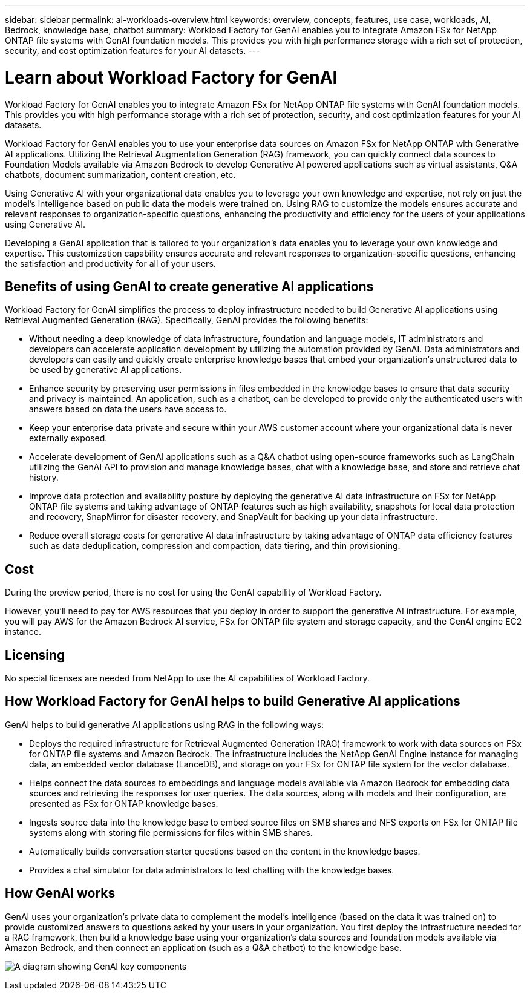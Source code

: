---
sidebar: sidebar
permalink: ai-workloads-overview.html
keywords: overview, concepts, features, use case, workloads, AI, Bedrock, knowledge base, chatbot
summary: Workload Factory for GenAI enables you to integrate Amazon FSx for NetApp ONTAP file systems with GenAI foundation models. This provides you with high performance storage with a rich set of protection, security, and cost optimization features for your AI datasets.
---

= Learn about Workload Factory for GenAI
:icons: font
:imagesdir: ./media/

[.lead]
Workload Factory for GenAI enables you to integrate Amazon FSx for NetApp ONTAP file systems with GenAI foundation models. This provides you with high performance storage with a rich set of protection, security, and cost optimization features for your AI datasets.

Workload Factory for GenAI enables you to use your enterprise data sources on Amazon FSx for NetApp ONTAP with Generative AI applications. Utilizing the Retrieval Augmentation Generation (RAG) framework, you can quickly connect data sources to Foundation Models available via Amazon Bedrock to develop Generative AI powered applications such as virtual assistants, Q&A chatbots, document summarization, content creation, etc. 

Using Generative AI with your organizational data enables you to leverage your own knowledge and expertise, not rely on just the model's intelligence based on public data the models were trained on. Using RAG to customize the models ensures accurate and relevant responses to organization-specific questions, enhancing the productivity and efficiency for the users of your applications using Generative AI.

Developing a GenAI application that is tailored to your organization's data enables you to leverage your own knowledge and expertise. This customization capability ensures accurate and relevant responses to organization-specific questions, enhancing the satisfaction and productivity for all of your users.

== Benefits of using GenAI to create generative AI applications

Workload Factory for GenAI simplifies the process to deploy infrastructure needed to build Generative AI applications using Retrieval Augmented Generation (RAG). Specifically, GenAI provides the following benefits: 

* Without needing a deep knowledge of data infrastructure, foundation and language models, IT administrators and developers can accelerate application development by utilizing the automation provided by GenAI. Data administrators and developers can easily and quickly create enterprise knowledge bases that embed your organization's unstructured data to be used by generative AI applications. 

* Enhance security by preserving user permissions in files embedded in the knowledge bases to ensure that data security and privacy is maintained. An application, such as a chatbot, can be developed to provide only the authenticated users with answers based on data the users have access to.  

* Keep your enterprise data private and secure within your AWS customer account where your organizational data is never externally exposed. 

* Accelerate development of GenAI applications such as a Q&A chatbot using open-source frameworks such as LangChain utilizing the GenAI API to provision and manage knowledge bases, chat with a knowledge base, and store and retrieve chat history.  

* Improve data protection and availability posture by deploying the generative AI data infrastructure on FSx for NetApp ONTAP file systems and taking advantage of ONTAP features such as high availability, snapshots for local data protection and recovery, SnapMirror for disaster recovery, and SnapVault for backing up your data infrastructure. 

* Reduce overall storage costs for generative AI data infrastructure by taking advantage of ONTAP data efficiency features such as data deduplication, compression and compaction, data tiering, and thin provisioning.  

== Cost

During the preview period, there is no cost for using the GenAI capability of Workload Factory. 

However, you'll need to pay for AWS resources that you deploy in order to support the generative AI infrastructure. For example, you will pay AWS for the Amazon Bedrock AI service, FSx for ONTAP file system and storage capacity, and the GenAI engine EC2 instance. 

== Licensing 

No special licenses are needed from NetApp to use the AI capabilities of Workload Factory.

== How Workload Factory for GenAI helps to build Generative AI applications

GenAI helps to build generative AI applications using RAG in the following ways: 

* Deploys the required infrastructure for Retrieval Augmented Generation (RAG) framework to work with data sources on FSx for ONTAP file systems and Amazon Bedrock. The infrastructure includes the NetApp GenAI Engine instance for managing data, an embedded vector database (LanceDB), and storage on your FSx for ONTAP file system for the vector database. 

* Helps connect the data sources to embeddings and language models available via Amazon Bedrock for embedding data sources and retrieving the responses for user queries. The data sources, along with models and their configuration, are presented as FSx for ONTAP knowledge bases. 

* Ingests source data into the knowledge base to embed source files on SMB shares and NFS exports on FSx for ONTAP file systems along with storing file permissions for files within SMB shares.  

* Automatically builds conversation starter questions based on the content in the knowledge bases.  

* Provides a chat simulator for data administrators to test chatting with the knowledge bases. 

== How GenAI works

GenAI uses your organization's private data to complement the model's intelligence (based on the data it was trained on) to provide customized answers to questions asked by your users in your organization. You first deploy the infrastructure needed for a RAG framework, then build a knowledge base using your organization's data sources and foundation models available via Amazon Bedrock, and then connect an application (such as a Q&A chatbot) to the knowledge base. 

image:diagram-chatbot-processing.png[A diagram showing GenAI key components, their function, and how it works.]